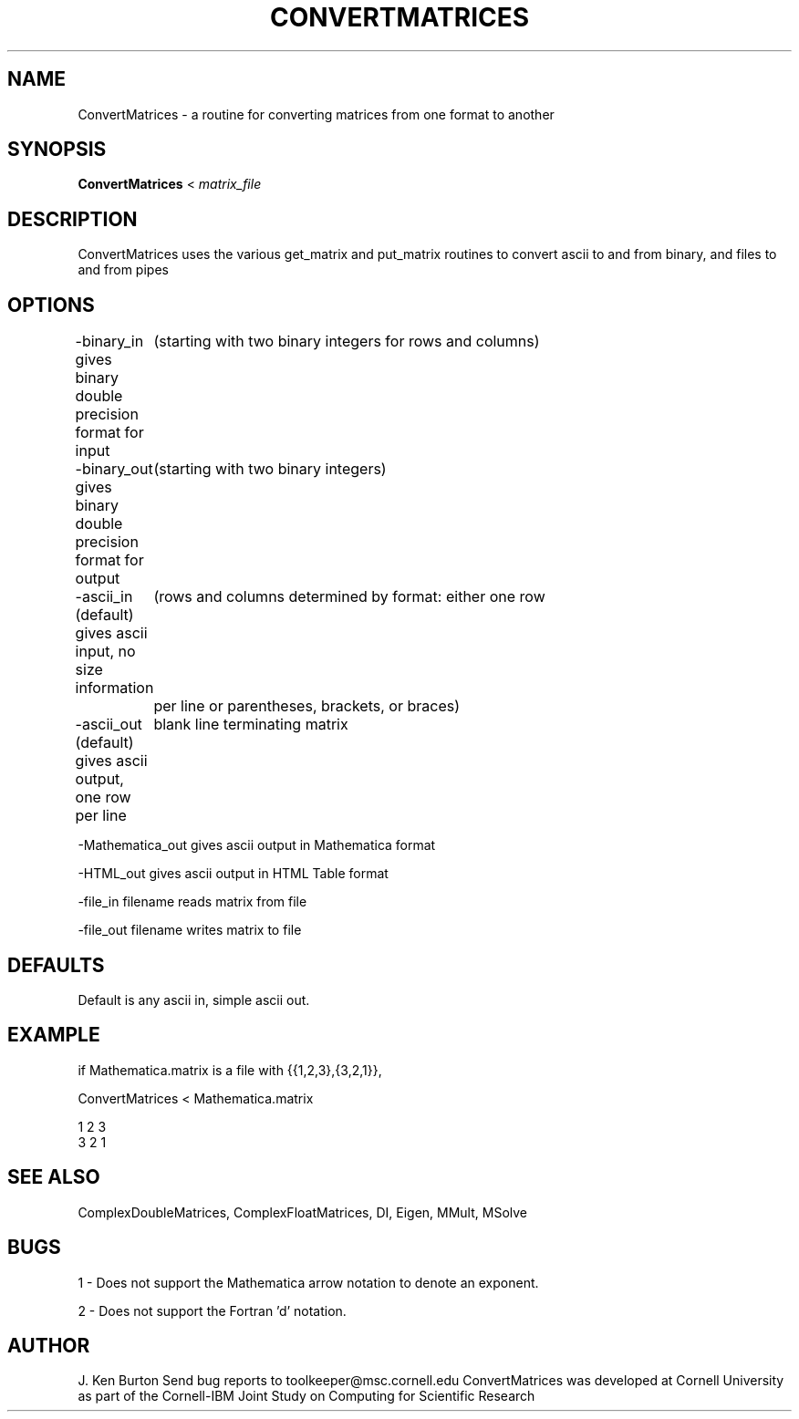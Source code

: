 .hy 0
.TH CONVERTMATRICES 1 "October 24 1991"
.ad

.SH NAME
ConvertMatrices - a routine for converting matrices from one format to another

.SH SYNOPSIS

.B ConvertMatrices
<
.I matrix_file

.SH DESCRIPTION
ConvertMatrices uses the various get_matrix and put_matrix routines to
convert ascii to and from binary, and files to and from pipes

.SH OPTIONS

-binary_in gives binary double precision format for input  
	(starting with two binary integers for rows and columns)

-binary_out gives binary double precision format for output
	(starting with two binary integers)

-ascii_in (default) gives ascii input, no size information
	(rows and columns determined by format: either one row
	 per line or parentheses, brackets, or braces)

-ascii_out (default) gives ascii output, one row per line
	blank line terminating matrix

-Mathematica_out gives ascii output in Mathematica format

-HTML_out gives ascii output in HTML Table format

-file_in filename reads matrix from file

-file_out filename writes matrix to file

.SH DEFAULTS

Default is any ascii in, simple ascii out.

.SH EXAMPLE

if Mathematica.matrix is a file with {{1,2,3},{3,2,1}},

.nf
ConvertMatrices < Mathematica.matrix

1 2 3
3 2 1
.fi

.SH "SEE ALSO"
ComplexDoubleMatrices, 
ComplexFloatMatrices,  
DI, Eigen, MMult, MSolve

.SH BUGS
1 - Does not support the Mathematica arrow notation to denote an exponent.
.PP
2 - Does not support the Fortran 'd' notation.

.SH AUTHOR
J. Ken Burton
.sp1
Send bug reports to toolkeeper@msc.cornell.edu
.sp1
ConvertMatrices was developed at Cornell University as part of the 
Cornell-IBM Joint Study on Computing for Scientific Research

